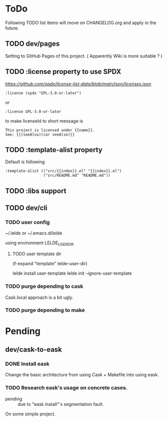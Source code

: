 * ToDo

Following TODO list items will move on CHANGELOG.org and apply in the future.

** TODO dev/pages

Setting to GitHub Pages of this project. ( Apparently Wiki is more suitable ? )

** TODO :license property to use SPDX

[[SPDX licenses.json][https://github.com/spdx/license-list-data/blob/main/json/licenses.json]]

#+BEGIN_SRC lisp-data
  :license (spdx "GPL-3.0-or-later")
#+END_SRC

or

#+BEGIN_SRC lisp-data
  :license GPL-3.0-or-later
#+END_SRC

to make licenseId to short message is

#+BEGIN_SRC text
  This project is licensed under {{name}}.
  See: {{(seeAlso)(car seeAlso)}}
#+END_SRC

** TODO :template-alist property
Default is following
#+BEGIN_SRC lisp-data
  :template-alist (("src/{{index}}.el" "{{index}}.el")
                   ("src/README.md" "README.md"))
#+END_SRC
** TODO :libs support
:PROPERTIES:
:REQUIRES: :template-alist property
:END:


** TODO dev/cli

*** TODO user config

~/.lelde or ~/.emacs.d/lelde

using environment LELDE_USER_DIR

**** TODO user template dir

  (f-expand "template" lelde-user-dir)

  lelde install user-template
  lelde init --ignore-user-template


*** TODO purge depending to cask
:PROPERTIES:
:Effort: 2d
:END:

Cask.local approach is a bit ugly.

*** TODO purge depending to make


* Pending


** dev/cask-to-eask

*** DONE Install eask

Change the basic architecture from using Cask + Makefile into using eask.


*** TODO Research eask's usage on concrete cases.

- pending :: due to "eask install"'s segmentation fault.
  
On some simple project.

